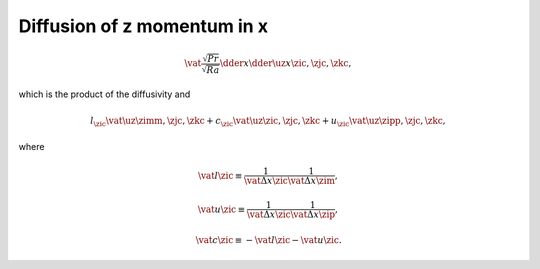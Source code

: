 
.. _impl_dif_z_x:

############################
Diffusion of z momentum in x
############################

.. math::

   \vat{
      \frac{\sqrt{Pr}}{\sqrt{Ra}} \dder{}{x} \dder{\uz}{x}
   }{\zic, \zjc, \zkc},

which is the product of the diffusivity and

.. math::

   l_{\zic} \vat{\uz}{\zimm, \zjc, \zkc}
   +
   c_{\zic} \vat{\uz}{\zic , \zjc, \zkc}
   +
   u_{\zic} \vat{\uz}{\zipp, \zjc, \zkc},

where

.. math::

   \vat{l}{\zic}
   \equiv
   \frac{1}{\vat{\Delta x}{\zic}}
   \frac{1}{\vat{\Delta x}{\zim}},

.. math::

   \vat{u}{\zic}
   \equiv
   \frac{1}{\vat{\Delta x}{\zic}}
   \frac{1}{\vat{\Delta x}{\zip}},

.. math::

   \vat{c}{\zic}
   \equiv
   -
   \vat{l}{\zic}
   -
   \vat{u}{\zic}.

.. myliteralinclude:: /../../src/fluid/integrate/uz.c
   :language: c
   :tag: uz is diffused in x

.. myliteralinclude:: /../../src/fluid/integrate/uz.c
   :language: c
   :tag: Laplacian w.r.t. uz in x

